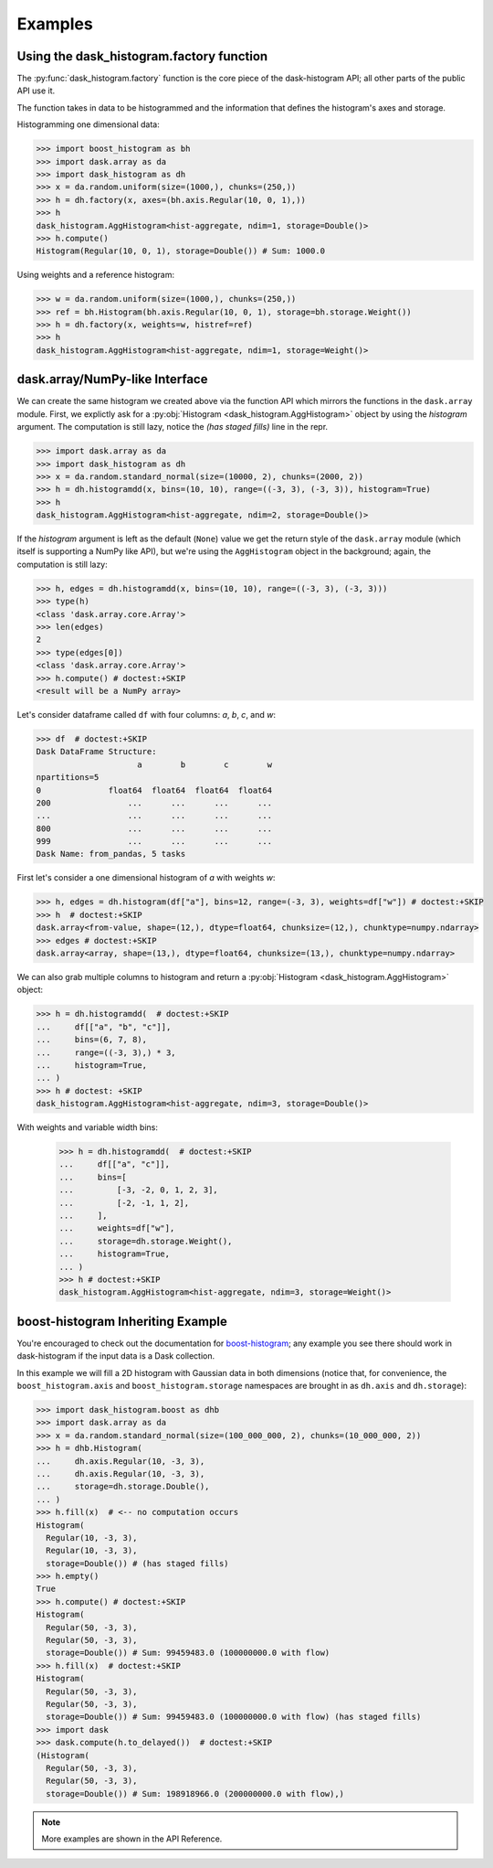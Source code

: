 Examples
--------

Using the dask_histogram.factory function
^^^^^^^^^^^^^^^^^^^^^^^^^^^^^^^^^^^^^^^^^

The :py:func:`dask_histogram.factory` function is the core piece of
the dask-histogram API; all other parts of the public API use it.

The function takes in data to be histogrammed and the information that
defines the histogram's axes and storage.

Histogramming one dimensional data:

.. code-block:: python

   >>> import boost_histogram as bh
   >>> import dask.array as da
   >>> import dask_histogram as dh
   >>> x = da.random.uniform(size=(1000,), chunks=(250,))
   >>> h = dh.factory(x, axes=(bh.axis.Regular(10, 0, 1),))
   >>> h
   dask_histogram.AggHistogram<hist-aggregate, ndim=1, storage=Double()>
   >>> h.compute()
   Histogram(Regular(10, 0, 1), storage=Double()) # Sum: 1000.0

Using weights and a reference histogram:

.. code-block:: python

   >>> w = da.random.uniform(size=(1000,), chunks=(250,))
   >>> ref = bh.Histogram(bh.axis.Regular(10, 0, 1), storage=bh.storage.Weight())
   >>> h = dh.factory(x, weights=w, histref=ref)
   >>> h
   dask_histogram.AggHistogram<hist-aggregate, ndim=1, storage=Weight()>

dask.array/NumPy-like Interface
^^^^^^^^^^^^^^^^^^^^^^^^^^^^^^^

We can create the same histogram we created above via the function API
which mirrors the functions in the ``dask.array`` module. First, we
explictly ask for a :py:obj:`Histogram <dask_histogram.AggHistogram>`
object by using the `histogram` argument. The computation is still
lazy, notice the `(has staged fills)` line in the repr.

.. code-block:: python

   >>> import dask.array as da
   >>> import dask_histogram as dh
   >>> x = da.random.standard_normal(size=(10000, 2), chunks=(2000, 2))
   >>> h = dh.histogramdd(x, bins=(10, 10), range=((-3, 3), (-3, 3)), histogram=True)
   >>> h
   dask_histogram.AggHistogram<hist-aggregate, ndim=2, storage=Double()>

If the `histogram` argument is left as the default (``None``) value we
get the return style of the ``dask.array`` module (which itself is
supporting a NumPy like API), but we're using the ``AggHistogram``
object in the background; again, the computation is still lazy:

.. code-block:: python

   >>> h, edges = dh.histogramdd(x, bins=(10, 10), range=((-3, 3), (-3, 3)))
   >>> type(h)
   <class 'dask.array.core.Array'>
   >>> len(edges)
   2
   >>> type(edges[0])
   <class 'dask.array.core.Array'>
   >>> h.compute() # doctest:+SKIP
   <result will be a NumPy array>

.. _boost-histogram: https://boost-histogram.readthedocs.io/en/latest/
.. _Dask: https://docs.dask.org/en/latest/

Let's consider dataframe called ``df`` with four columns: `a`, `b`,
`c`, and `w`:

.. code-block:: python

   >>> df  # doctest:+SKIP
   Dask DataFrame Structure:
                        a        b        c        w
   npartitions=5
   0              float64  float64  float64  float64
   200                ...      ...      ...      ...
   ...                ...      ...      ...      ...
   800                ...      ...      ...      ...
   999                ...      ...      ...      ...
   Dask Name: from_pandas, 5 tasks

First let's consider a one dimensional histogram of `a` with weights `w`:

.. code-block:: python

   >>> h, edges = dh.histogram(df["a"], bins=12, range=(-3, 3), weights=df["w"]) # doctest:+SKIP
   >>> h  # doctest:+SKIP
   dask.array<from-value, shape=(12,), dtype=float64, chunksize=(12,), chunktype=numpy.ndarray>
   >>> edges # doctest:+SKIP
   dask.array<array, shape=(13,), dtype=float64, chunksize=(13,), chunktype=numpy.ndarray>

We can also grab multiple columns to histogram and return a
:py:obj:`Histogram <dask_histogram.AggHistogram>` object:

.. code-block:: python

   >>> h = dh.histogramdd(  # doctest:+SKIP
   ...     df[["a", "b", "c"]],
   ...     bins=(6, 7, 8),
   ...     range=((-3, 3),) * 3,
   ...     histogram=True,
   ... )
   >>> h # doctest: +SKIP
   dask_histogram.AggHistogram<hist-aggregate, ndim=3, storage=Double()>

With weights and variable width bins:

   >>> h = dh.histogramdd(  # doctest:+SKIP
   ...     df[["a", "c"]],
   ...     bins=[
   ...         [-3, -2, 0, 1, 2, 3],
   ...         [-2, -1, 1, 2],
   ...     ],
   ...     weights=df["w"],
   ...     storage=dh.storage.Weight(),
   ...     histogram=True,
   ... )
   >>> h # doctest:+SKIP
   dask_histogram.AggHistogram<hist-aggregate, ndim=3, storage=Weight()>

boost-histogram Inheriting Example
^^^^^^^^^^^^^^^^^^^^^^^^^^^^^^^^^^

You're encouraged to check out the documentation for boost-histogram_;
any example you see there should work in dask-histogram if the input
data is a Dask collection.

In this example we will fill a 2D histogram with Gaussian data in both
dimensions (notice that, for convenience, the ``boost_histogram.axis``
and ``boost_histogram.storage`` namespaces are brought in as
``dh.axis`` and ``dh.storage``):

.. code-block:: python

   >>> import dask_histogram.boost as dhb
   >>> import dask.array as da
   >>> x = da.random.standard_normal(size=(100_000_000, 2), chunks=(10_000_000, 2))
   >>> h = dhb.Histogram(
   ...     dh.axis.Regular(10, -3, 3),
   ...     dh.axis.Regular(10, -3, 3),
   ...     storage=dh.storage.Double(),
   ... )
   >>> h.fill(x)  # <-- no computation occurs
   Histogram(
     Regular(10, -3, 3),
     Regular(10, -3, 3),
     storage=Double()) # (has staged fills)
   >>> h.empty()
   True
   >>> h.compute() # doctest:+SKIP
   Histogram(
     Regular(50, -3, 3),
     Regular(50, -3, 3),
     storage=Double()) # Sum: 99459483.0 (100000000.0 with flow)
   >>> h.fill(x)  # doctest:+SKIP
   Histogram(
     Regular(50, -3, 3),
     Regular(50, -3, 3),
     storage=Double()) # Sum: 99459483.0 (100000000.0 with flow) (has staged fills)
   >>> import dask
   >>> dask.compute(h.to_delayed())  # doctest:+SKIP
   (Histogram(
     Regular(50, -3, 3),
     Regular(50, -3, 3),
     storage=Double()) # Sum: 198918966.0 (200000000.0 with flow),)


.. note:: More examples are shown in the API Reference.
